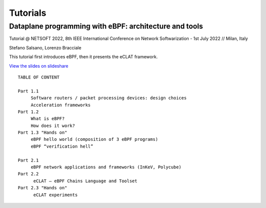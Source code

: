 Tutorials
=========


Dataplane programming with eBPF: architecture and tools
^^^^^^^^^^^^^^^^^^^^^^^^^^^^^^^^^^^^^^^^^^^^^^^^^^^^^^^^

Tutorial @ NETSOFT 2022, 8th IEEE International Conference on Network Softwarization - 1st July 2022 // Milan, Italy

Stefano Salsano, Lorenzo Bracciale

This tutorial first introduces eBPF, then it presents the eCLAT framework.

`View the slides on slideshare <https://www.slideshare.net/stefanosalsano/dataplane-programming-with-ebpf-architecture-and-tools>`_

::

   TABLE OF CONTENT
   
   Part 1.1  
        Software routers / packet processing devices: design choices
        Acceleration frameworks
   Part 1.2
        What is eBPF?
        How does it work?
   Part 1.3 "Hands on" 
        eBPF hello world (composition of 3 eBPF programs)
        eBPF “verification hell” 
   
   Part 2.1
        eBPF network applications and frameworks (InKeV, Polycube) 
   Part 2.2
         eCLAT – eBPF Chains Language and Toolset
   Part 2.3 "Hands on"
         eCLAT experiments
